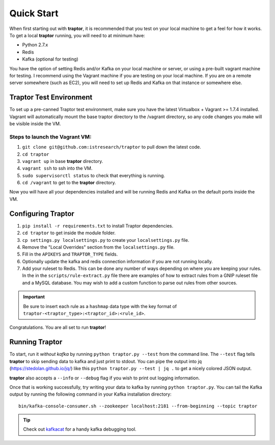 Quick Start
===========

When first starting out with **traptor**, it is recommended that you test on your local machine to get a feel for how it works.  To get a local **traptor** running, you will need to at minimum have:

- Python 2.7.x
- Redis
- Kafka (optional for testing)
  
You have the option of setting Redis and/or Kafka on your local machine or server, or using a pre-built vagrant machine for testing.  I recommend using the Vagrant machine if you are testing on your local machine.  If you are on a remote server somewhere (such as EC2), you will need to set up Redis and Kafka on that instance or somewhere else.
  
Traptor Test Environment
------------------------

To set up a pre-canned Traptor test environment, make sure you have the latest Virtualbox + Vagrant >= 1.7.4 installed. Vagrant will automatically mount the base traptor directory to the /vagrant directory, so any code changes you make will be visible inside the VM.

Steps to launch the Vagrant VM:
^^^^^^^^^^^^^^^^^^^^^^^^^^^^^^^^^^^^^
#.  ``git clone git@github.com:istresearch/traptor`` to pull down the latest code.
#.  ``cd traptor``
#.  ``vagrant up`` in base **traptor** directory.
#.  ``vagrant ssh`` to ssh into the VM.
#.  ``sudo supervisorctl status`` to check that everything is running.
#.  ``cd /vagrant`` to get to the **traptor** directory.

    
Now you will have all your dependencies installed and will be running Redis and Kafka on the default ports inside the VM.

Configuring Traptor
-------------------

#.  ``pip install -r requirements.txt`` to install Traptor dependencies.
#.  ``cd traptor`` to get inside the module folder.
#.  ``cp settings.py localsettings.py`` to create your ``localsettings.py`` file.
#.  Remove the "Local Overrides" section from the ``localsettings.py`` file.
#.  Fill in the ``APIKEYS`` and  ``TRAPTOR_TYPE`` fields.
#.  Optionally update the kafka and redis connection information if you are not running locally.
#.  Add your ruleset to Redis.  This can be done any number of ways depending on where you are keeping your rules.  In the in the ``scripts/rule-extract.py`` file there are examples of how to extract rules from a GNIP ruleset file and a MySQL database.  You may wish to add a custom function to parse out rules from other sources.

.. important:: Be sure to insert each rule as a ``hashmap`` data type with the key format of ``traptor-<traptor_type>:<traptor_id>:<rule_id>``.

Congratulations.  You are all set to run **traptor**!


Running Traptor
---------------

To start, run it *without kafka* by running ``python traptor.py --test`` from the command line.  The ``--test`` flag tells **traptor** to skip sending data to kafka and just print to stdout.  You can pipe the output into jq (https://stedolan.github.io/jq/) like this ``python traptor.py --test | jq .`` to get a nicely colored JSON output.

**traptor** also accepts a ``--info`` or ``--debug`` flag if you wish to print out logging information.

Once that is working successfully, try writing your data to kafka by running ``python traptor.py``.  You can tail the Kafka output by running the following command in your Kafka installation directory::

    bin/kafka-console-consumer.sh --zookeeper localhost:2181 --from-beginning --topic traptor

.. tip:: Check out `kafkacat <https://github.com/edenhill/kafkacat>`_  for a handy kafka debugging tool.
